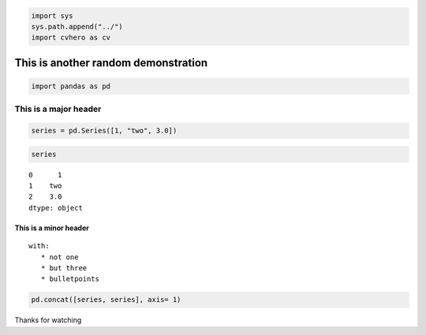 .. code:: ipython3

    import sys
    sys.path.append("../") 
    import cvhero as cv


.. parsed-literal::

    


This is another random demonstration
------------------------------------

.. code:: ipython3

    import pandas as pd

This is a major header
======================

.. code:: ipython3

    series = pd.Series([1, "two", 3.0])

.. code:: ipython3

    series




.. parsed-literal::

    0      1
    1    two
    2    3.0
    dtype: object



This is a minor header
^^^^^^^^^^^^^^^^^^^^^^

::

   with:
      * not one
      * but three
      * bulletpoints
       

.. code:: ipython3

    pd.concat([series, series], axis= 1)




.. raw:: html

    <div>
    <style scoped>
        .dataframe tbody tr th:only-of-type {
            vertical-align: middle;
        }
    
        .dataframe tbody tr th {
            vertical-align: top;
        }
    
        .dataframe thead th {
            text-align: right;
        }
    </style>
    <table border="1" class="dataframe">
      <thead>
        <tr style="text-align: right;">
          <th></th>
          <th>0</th>
          <th>1</th>
        </tr>
      </thead>
      <tbody>
        <tr>
          <th>0</th>
          <td>1</td>
          <td>1</td>
        </tr>
        <tr>
          <th>1</th>
          <td>two</td>
          <td>two</td>
        </tr>
        <tr>
          <th>2</th>
          <td>3.0</td>
          <td>3.0</td>
        </tr>
      </tbody>
    </table>
    </div>



Thanks for watching


